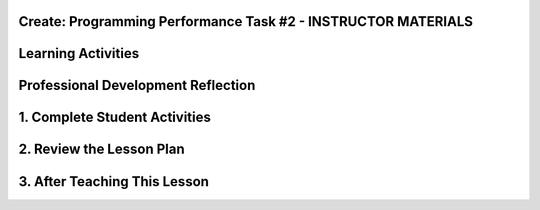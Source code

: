 .. raw:: html 

    <a href="../index.html"><img class="align-center" src="../_static/MobileCSPLogo.png" width="250px"/></a>

Create: Programming Performance Task #2 - INSTRUCTOR MATERIALS
=================================================================

.. raw:: html

	<!-- Copy these lines to the top of the lesson's HTML code.  -->
	<script type="text/javascript" src="https://code.jquery.com/jquery-1.11.3.min.js"></script>
	<script type="text/javascript" src="assets/lib/lessons/tipped.js"></script>
	<script type="text/javascript" src="assets/lib/lessons/Framework2020.js"></script>
	<link rel="stylesheet" href="//code.jquery.com/ui/1.11.4/themes/smoothness/jquery-ui.css">
	<link rel="stylesheet" type="text/css" href="assets/lib/lessons/tipped.css">
	<link rel="stylesheet" type="text/css" href="assets/lib/lessons/lessons.css">
	<script src="//code.jquery.com/ui/1.11.4/jquery-ui.js"></script>
	<script>
	 $(function() {
	   $( "#accordion" ).accordion({
	     collapsible: true,
	     active: false,
	     heightStyle: "content",
	     icons: false
	   });
	 });
	</script>
	<script>
	$(document).ready(function() {
	     generateFrameworkTable(EKmapping['Create']);
	     generateHovers();
	 });
	
	</script>
	
	<!-- This is the overview paragraph.  The link URL should be to the corresponding lesson on the student branch. -->
	<p class="overview">
	 <a href="../mobilecsp/assessment?name=118" target="_blank" title="">This assessment</a> is the official CREATE programming performance task. AP students will submit this to the College Board and must not receive help from teachers. Non-AP students should complete this CREATE project working in pairs as a final assessment.  In this programming performance task, students work in pairs to collaboratively develop a mobile app. This includes going through the entire development process of designing, implementing, and debugging a mobile app. Students then document their work by creating a portfolio write-up and share their work through an oral presentation to the class or a recorded video presentation. (Note: the video presentation is required by the College Board.)
	</p>
	
	<table border="" id="genTable" class="framework" width="100%"></table>
	<!--
	<table class="framework">
	 <tbody>
	   <tr>
	     <th style="width:35%" colspan="2">Computer Science Principles Framework</th>
	</tr> 
	<tr class="EU">
	     <td colspan="2"><img src="../_static/assets/img/abstraction.png" class="BI-icon">
	       <div class="hover bi yui-wk-div" data-id="2">BI Abstraction</div>, 
	         EU 2.2 - Multiple levels of abstraction are used to write programs or create other computational artifacts.
	     </td>
	</tr>
	<tr class="LO">
	     <td colspan="2">LO 2.2.1: Develop	an	abstraction	when writing	a	program	or	creating	other	computational	artifacts. <div class="hover ctp yui-wk-div" data-id="2">[P2]</div>
	     </td>
	   </tr>       
	   <tr class="EU">
	     <td colspan="2"><img src="../_static/assets/img/algorithms.png" class="BI-icon">
	       <div class="hover bi yui-wk-div" data-id="4">BI Algorithms</div>, 
	         EU 4.1 - Algorithms are precise sequences of instructions for processes that can be executed by a computer and are implemented using programming languages.
	     </td>
	</tr>
	<tr class="LO">
	     <td colspan="2">LO 4.1.1: Develop an algorithm for implementation in a program. <div class="hover ctp yui-wk-div" data-id="2">[P2]</div>
	     </td>
	   </tr>   
	<tr class="LO">
	     <td colspan="2">LO 4.1.2: Express an algorithm in a language. <div class="hover ctp yui-wk-div" data-id="5">[P5]</div>
	     </td>
	   </tr>
	   <tr class="EU">
	     <td colspan="2"><img src="../_static/assets/img/programming.png" class="BI-icon">
	       <div class="hover bi yui-wk-div" data-id="5">BI Programming</div>, 
	         EU 5.1 - Programs can be developed for creative expression, to satisfy personal curiosity, to create new knowledge, or to solve problems (to help people, organizations, or society).
	     </td>
	</tr>
	<tr class="LO">
	     <td colspan="2">LO 5.1.1: Develop a program for creative expression, to satisfy personal curiosity, or to create new knowledge. <div class="hover ctp yui-wk-div" data-id="2">[P2]</div>
	     </td>
	   </tr>   
	<tr class="LO">
	     <td colspan="2">LO 5.1.2: Develop a correct program to solve problems. <div class="hover ctp yui-wk-div" data-id="2">[P2]</div>
	     </td>
	   </tr>    
	   <tr class="EU">
	     <td colspan="2"><img src="../_static/assets/img/programming.png" class="BI-icon">
	       <div class="hover bi yui-wk-div" data-id="5">BI Programming</div>, 
	         EU 5.2 - People write programs to execute algorithms.
	     </td>
	</tr>
	<tr class="LO">
	     <td colspan="2">LO 5.2.1: Explain how programs implement algorithms. <div class="hover ctp yui-wk-div" data-id="3">[P3]</div>
	     </td>
	   </tr>
	   <tr class="EU">
	     <td colspan="2"><img src="../_static/assets/img/programming.png" class="BI-icon">
	       <div class="hover bi yui-wk-div" data-id="5">BI Programming</div>, 
	         EU 5.3 - Programming is facilitated by appropriate abstractions.
	     </td>
	</tr>
	<tr class="LO">
	     <td colspan="2">LO 5.3.1: Use abstraction to manage complexity in programs. <div class="hover ctp yui-wk-div" data-id="3">[P3]</div>
	     </td>
	   </tr>
	   <tr class="EU">
	     <td colspan="2"><img src="../_static/assets/img/programming.png" class="BI-icon">
	       <div class="hover bi yui-wk-div" data-id="5">BI Programming</div>, 
	         EU 5.4 - Programs are developed, maintained, and used by people for different purposes.
	     </td>
	</tr>
	<tr class="LO">
	     <td colspan="2">LO 5.4.1: Evaluate the correctness of a program. <div class="hover ctp yui-wk-div" data-id="4">[P4]</div>
	     </td>
	   </tr>  
	   <tr class="EU">
	     <td colspan="2"><img src="../_static/assets/img/programming.png" class="BI-icon">
	       <div class="hover bi yui-wk-div" data-id="5">BI Programming</div>, 
	         EU 5.5 - Programming uses mathematical and logical concepts.
	     </td>
	</tr>
	<tr class="LO">
	     <td colspan="2">LO 5.5.1: Employ appropriate mathematical and logical concepts in programming. <div class="hover ctp yui-wk-div" data-id="1">[P1]</div>
	     </td>
	   </tr>     
	 </tbody>
	</table>
	<!--   End of Framework table. -->
	
	<!-- hide the old table
	<table>
	  <tbody><tr>
	      <th width="15%">Big Ideas</th>
	      <th>Learning Objectives<br>(What students must be able to do)</th>
	  </tr>
	  <tr>
	      <td>Creativity</td>
	      <td>1.1.1	Apply	a	creative	development	process	when	creating	computational	artifacts.	[P2]	
	      <br>1.2.1	Create	a	computational	artifact	for	creative	expression.	[P2]	         
	      <br>1.2.2	Create	a	computational	artifact	using	computing	tools	and	techniques	to	solve	a	problem.	[P2]	
	      <br>1.2.3	Create	a	new	computational	artifact	by	combining	or	modifying	existing	artifacts.	[P2]	
	      <br>1.2.4	Collaborate	in	the	creation	of	computational	artifacts.	[P6]	
	      <br>1.2.5	Analyze	the	correctness,	usability,	functionality,	and	suitability	of	computational	artifacts.	[P4]	
	      
	</td>
	   </tr>
	  <tr>
	      <td>Abstraction</td>
	      <td>2.2.1	Develop	an	abstraction	when	writing	a	program	or	creating	other	computational	artifacts.	[P2]	
	      <br>2.2.2	Use	multiple	levels	of	abstraction	to	write	programs.	[P3]	</td>
	   </tr>
	  <tr>
	      <td>Algorithms</td>
	      <td>4.1.1	Develop	an	algorithm	for	implementation	in	a	program.	[P2]	
	      <br>4.1.2	Express	an	algorithm	in	a	language.	[P5]	</td>
	   </tr>
	   <tr>
	      <td>Programming</td>
	      <td>5.1.1	Develop	a	program	for	creative	expression,	to	satisfy	personal	curiosity,	or	to	create	new	knowledge.	[P2]	
	        <br>5.1.2	Develop	a	correct	program	to	solve	problems.	[P2]
	        <br>5.1.3	Collaborate	to	develop	a	program.	[P6]	         
	        <br>5.2.1	Explain	how	programs	implement	algorithms.	[P3]	
	        <br>5.3.1	Use	abstraction	to	manage	complexity	in	programs.	[P3]	
	        <br>5.4.1	Evaluate	the	correctness	of	a	program.	[P4]	
	        <br>5.5.1	Employ	appropriate	mathematical	and	logical	concepts	in	programming.	[P1]	</td>
	   </tr>
	</tbody></table>
	-- end hide the old table -->
	
	<div class="pd yui-wk-div">
	 <h3>Professional Development</h3> 
	 <p><b>The Student Lesson: </b> Complete the student activities for the <a href="../mobilecsp/assessment?name=118" target="_blank">Mobile CSP Create: Programming Performance Task #2 assessment</a>.&nbsp;</p>
	 <p><b>The Student Handout:</b> College Board's <a href="https://apcentral.collegeboard.org/pdf/ap-csp-student-task-directions.pdf?course=ap-computer-science-principles#page=4" target="_blank" title="">reproducible CREATE Performance Task Description student handout</a> from the Course and Exam Description  booklet.</p>
	 <p><b>Grade Sample Projects:</b> Use the <a href="https://apcentral.collegeboard.org/pdf/ap-computer-science-principles-2021-create-performance-task-scoring-guidelines.pdf" target="_blank" title="">CREATE Performance Task Scoring Guidelines</a> to grade at least two <a href="https://apcentral.collegeboard.org/courses/ap-computer-science-principles/exam" target="_blank" title="">student samples (from College Board)</a> or peer projects (app projects from your professional development group).</p>
	</div>
	
	<h3>Materials</h3>
	<p></p>
	<ul>
	 <li>Computer lab with projection system</li>
	 <li>Android or iOS devices, Chromebooks, or emulators</li>
	<li><a href="https://course.mobilecsp.org/mobilecsp/unit?unit=127&amp;lesson=203" target="_blank" title="">Create Grading Sample page
	 </a></li><li><a href="https://docs.google.com/document/d/1zbHDdR-l5JF9xGor-hChrqB8pzCnxgxwMY-vBCZqJYI/edit?usp=sharing" target="_blank"> Create  Task  with Design Thinking Iterative Process Handout</a></li>
	 <li><a href="https://docs.google.com/drawings/d/1M-DZITeDT9aiPZ7Oz-kXKEGkn0DiFOH1i8idBNlxwCA/edit" target="_blank">Wireframe Design Template</a></li>
	 <li><a href="https://docs.google.com/document/d/1-4oA9bdqDRse1nYpV2wxHnOIwFNas01TbeRnVSBKQ6I/view" target="_blank" title="">How To: Create an App Video</a></li>
	 <li><a href="https://drive.google.com/open?id=15H4awBUZ0GHNcG3zVaqHZ7grJHimhUEm7dPWfTmfWl0" target="_blank" title="">How To: Create a Portfolio Write-Up</a></li>
	 <li><a href="https://drive.google.com/open?id=14noR7S7w-ghgnV2cmKXuO4KbYt3RL3vPVJLnvoWr3bk" target="_blank" title="">How To: Share Your App</a></li>
	 <li>For AP classes: <ul>
	 <li><a href="https://apcentral.collegeboard.org/pdf/ap-csp-student-task-directions.pdf?course=ap-computer-science-principles#page=4" target="_blank" title="">CREATE Performance Task Description and Instructions </a></li>
	 <li><a href="https://apcentral.collegeboard.org/pdf/ap-computer-science-principles-2021-create-performance-task-scoring-guidelines.pdf" target="_blank" title="">CREATE Peformance Task Scoring Guidelines </a></li>
	  <li> <a href="https://course.mobilecsp.org/mobilecsp/unit?unit=127&amp;lesson=203" target="_blank">Create Performance Task Samples in lesson 8.9</a></li>
	 <li><a href="https://docs.google.com/document/d/1B0VUXo-voVro_paLykF153QKtZ-urzrY-JkNFxBZjDA/copy" target="_blank" title="">AP Create template and checklists</a> </li>
	   <li> <a href="https://sites.google.com/site/mobilecspportfoliohelp/performance-tasks/create-1" target="_blank">Portfolio help site</a></li>
	<li><a href="https://docs.google.com/document/d/1pM5b-lzji6LYdyBCsHuuBzfjYm4bpEIvtFjC0fX2z3M/" target="_blank" title="">How To: Grade Performance Tasks Electronically</a></li>
	 <li><a href="https://apcentral.collegeboard.org/courses/ap-computer-science-principles/exam" target="_blank" title="">Student samples (from College Board)</a></li><li><a href="https://apcentral.collegeboard.org/pdf/digital-portfolio-student-user-guide-ap-csp.pdf" target="_blank" title="">AP Digital Portfolio Student Guide (for submitting)</a></li>
	</ul>
	 </li>
	<li>For Non-AP classes: <a href="https://docs.google.com/document/d/1qff59yFQY_0VkFz3eKMMnlxTQ9amGCOl0LI63txBIiw/edit?usp=sharing" target="_blank" title="">Non-AP Create Performance Task Rubric </a> </li>
	</ul>
	
Learning Activities
=================================================================

.. raw:: html

	<h3 id="est-length">Estimated Length: 12 hours minimum</h3> 
	<p><i>Note: The College Board will require that teachers set aside at least 12 hours of classroom time to complete all aspects of the Create Performance Task.</i> </p>
	 
	 
	<ul>
	  <li><b>Hook/Motivation (5 minutes):</b> So far, except for the first CREATE project, students have completed tutorials based on app ideas that already exist. Now, it's the their time to be creative and develop their very own app. Students will work with a partner to create an app of interest to them, that uses graphics, drawing, animation, and/or simulation. (While we encourage students to think about socially useful apps, that is not a requirement of the College Board.)</li>
	 <li><b>Experiences and Explorations (about 11 hours):</b>
	   <ul>
	   
	     <li><b>AP Warm Up Activity: Create Grading Rubric (45 mins):</b>
	AP classes can use the <a href="https://apcentral.collegeboard.org/pdf/ap-computer-science-principles-2021-create-performance-task-scoring-guidelines.pdf" target="_blank" title="">Create Performance Task Scoring Guidelines </a> to grade the two <a href="https://course.mobilecsp.org/mobilecsp/unit?unit=127&amp;lesson=203" target="_blank">Create Performance Task Samples in lesson 8.9</a> to familiarize students with the rubric and Create write-ups. Encourage them to carefully review the prompts as well as the scoring rubric. Also have them review the grading rubric and the College Board student samples so they can see examples of high, medium, and low graded student work.</li>
	     <li><b>Explanation:</b> Explain the Create Task. Students should follow the&nbsp;<a href="https://docs.google.com/document/d/1zbHDdR-l5JF9xGor-hChrqB8pzCnxgxwMY-vBCZqJYI/edit?usp=sharing" target="_blank">Create  Task  with Design Thinking Iterative Process Handout</a>. This is divided into 3+ Iterations. Students will be provided with 12 hours of in class time to complete this assessment with minimal help from the instructor.</li>
	     <li><b>Iteration 1 (45-90 mins):</b> Each pair works collaboratively on brainstorming a project idea. 
	       <br>Each pair should develop drawing(s) of the User Interface, as well as, create a rough storyboard of how their app will function. Here is a <a href="https://docs.google.com/drawings/d/1ZB7rhEj6-xkbGgnzISvNonuB9Rrjnz13AGkUkTh2CbM/edit?usp=sharing" target="_blank" title="">wireframe template</a> that can be used. 
	       <br>When brainstorming is completed, each pair should begin preparing for their elevator pitch by completing the following template: 
	       <br><i>[name of app] is a [kind of thing it is] for [the people who would use it] that, unlike [similar apps] is able to [the major distinguishing feature of your app]</i>, and giving an elevator pitch in front of the class.   Provide an opportunity for students to give feedback to each group, addressing these questions: What is a strength of the proposed app? What suggestions do you have to improve the app? <i>(Note: Teachers can assist students in defining their focus by asking questions, but not by making selections for them. Student interests should drive their choice in projects.)</i></li>
	     <li><b>Iteration 2 (90-135 mins):</b> Students should work collaboratively to develop, test, and debug a minimum working app. This could be just a User Interface with 1 functioning button. Students should follow the User Interface drawings and storyboard that they designed. Students may work on just one computer together and take turns using the mouse using pair programming or they may work on creating the app in each of their accounts using buddy programming. Students should keep a daily journal or fill out an exit slip describing what they did and problems and solutions they encountered.</li>
	     <li><b>Iteration 3+ (135-225 mins):</b> Students should iteratively add more features following the handout. All work should be saved frequently using the checkpoint button in App Inventor. Encourage students to do more research, such as using the App Inventor glossary to learn more about components and features as they program their app. Students should keep a journal or complete exit slips.&nbsp;<br>During this time, teachers should:
	       <ul>
	         <li>Clarify directions</li>
	         <li>Help students maintain their timeline</li>
	         <li>Resolve collaboration issues</li>
	         <li>Remind students about citing APIs or other code used in the project</li>
	         <li>Assist in resolving technical issues such as hardware malfunctions (not related to the program's correctness or functionality)</li>
	         <li>Instruct students on how to capture their program code for the write-up</li>
	       </ul>
	       <br>Teachers may NOT:
	       <ul>
	         <li>write, edit, or correct student work that will be turned in to the College Board,</li>
	         <li>help debug code,</li>
	         <li>let students turn in practice code that has been corrected in the final submission,</li>
	         
	     
	   </ul> 
	     </li>
	       
	   </ul>
	 </li>
	  <li><b>Rethink, Reflect and/or Revise (45-90 mins):</b> Each student should create a new portfolio page that explains their project. Each pair should have more or less the same content on their individual pages. See How To: Create A Portfolio Write Up.
	    <ul><li><b>AP students: </b> Each student who is taking the course for AP credit must create the video and the write up for the College 
	       Board  <b>independently</b> with no feedback or input from others. Submissions are due on the AP Digital Portfolio by April 30th. Students should <b>not</b> state their names or schools in the videos which must be anonymous. You may give students a grade for this assessment only after they turn it into the College Board. Be clear that your grade is not connected in any way to the official College Board grading. Optionally, you may have students present their apps to the class and invite school administration, other teachers and students, and parents.</li>
	      
	      <li><b>Non-AP students:</b> Each pair should give a 5-10 minute oral presentation for the Create #2. Inviting your school administration, other teachers and students, and parents to the presentations is encouraged.</li>
	    </ul></li>
	</ul>
	
	      
	 
	 <div id="accordion" class="yui-wk-div">
	 <h3 class="ap-classroom">AP Resources</h3>
	   <div class="yui-wk-div">
	     <ul>
	     <li><span class="yui-non">Create Performance Task Teacher webinar by the College Board from October 2020 (<a href="https://globalmeet.webcasts.com/starthere.jsp?ei=1362027&amp;tp_key=f59cb86c43" target="_blank" title="">recording</a>)</span></li><li><span class="yui-non">Create Performance Task Student webinar by the College Board from March 2021 (<a href="https://globalmeet.webcasts.com/starthere.jsp?ei=1430682&amp;tp_key=ef695443c0" target="_blank" title="">recording</a>)</span></li><li>Review the <a href="https://secure-media.collegeboard.org/digitalServices/pdf/ap/ap-computer-science-principles-course-and-exam-description.pdf#page=120" target="_blank" title="">Course and Exam Description from the College Board</a></li>
	     <li>Review the <a href="https://secure-media.collegeboard.org/digitalServices/pdf/ap/ap-computer-science-principles-course-and-exam-description.pdf#page=86" target="_blank">Teacher Guidelines</a>, as provided by the College Board, for the CREATE Performance Task.</li><li><a href="https://apcentral.collegeboard.org/pdf/digital-portfolio-teacher-user-guide-ap-csp.pdf?course=ap-computer-science-principles" target="_blank" title="">AP Digital Portfolio Teacher Guide</a></li><li><a href="https://apcentral.collegeboard.org/pdf/digital-portfolio-student-user-guide-ap-csp.pdf" target="_blank" title="" style="text-decoration-line: underline !important;">AP Digital Portfolio Student Guide (for submitting)</a></li><li>Create Performance Task Videos - Available under the "Review" Tab of AP Classroom</li>    
	      </ul>
	   </div>
	   
	   <h3 class="assessment">Assessment Opportunities and Solutions</h3>
	 <div class="yui-wk-div">
	   <p>Summative: See the <a href="https://apcentral.collegeboard.org/pdf/ap-computer-science-principles-2021-create-performance-task-scoring-guidelines.pdf" target="_blank" title="">CREATE Peformance Task Scoring Guidelines </a><span style="color: rgb(255, 0, 0);"></span> from the College Board.</p>
	   <p><b>Notes on the College Board Rubric:</b> to be added</p>
	   </div>
	   
	   <h3 class="bk-knowledge">Teacher Contributed Resources</h3>
	    <div class="yui-wk-div">
	      <ul>
	       <li><a href="https://docs.google.com/document/d/1p9SZMnj6MwhGIgHTsWE1O8Cck-2-KECQeGuzUouSf7s/edit?usp=sharing" target="_blank">Checklist for students</a> to use in their portfolio write-up - By Chris Kerr</li>
	     <li><a href="https://docs.google.com/document/d/1YqWWFrHsBnruxw0ItgqafMDpPcmJDx4Fg0UbQXRiB8g/edit" target="_blank">Brainstorming Ideas For Apps Worksheet - By Joseph Kess</a></li>
	     <li><a href="https://docs.google.com/document/d/1bvAJTON-UVGR1i8sOJw5EZz0bW5Wcx0ikKlB7FOxvzw/edit" target="_blank">Writing Your Elevator Pitch Worksheet - By Joseph Kess</a></li>
	     <li><a href="https://docs.google.com/viewer?a=v&amp;pid=sites&amp;srcid=ZGVmYXVsdGRvbWFpbnxld2Rtb2JpbGV8Z3g6YzY1YjFkOTliNDljMWIw" target="_blank">Project Storyboard - By Elizabeth Dillard</a></li>
	     <li><a href="https://docs.google.com/viewer?a=v&amp;pid=sites&amp;srcid=ZGVmYXVsdGRvbWFpbnxld2Rtb2JpbGV8Z3g6ZWNmNDY5MGE1Njc1NzQ" target="_blank">Observation Worksheet - By Elizabeth Dillard</a> - For students to complete for each project that they observe during the presentations</li>
	     <li><a href="https://docs.google.com/viewer?a=v&amp;pid=sites&amp;srcid=ZGVmYXVsdGRvbWFpbnxld2Rtb2JpbGV8Z3g6NTg5NzgxMWZlMDhlMGY2Yg" target="_blank">Reflection Worksheet - By Elizabeth Dillard </a> - For students to complete after completing the project</li>
	   </ul>
	   </div>
	   
	   <h3 class="tips">Teaching Tip: Classroom Considerations</h3>
	    <div class="yui-wk-div">
	   <ul>
	     <li>This project could be used after Unit 6 or 7 material.</li>
	     <li>It could serve as a final project depending on your course schedule. However, you cannot provide feedback to students until they've submitted the final version of their performance task to College Board.</li>
	     <li>You may want to point out and review the Resources page with students. The Resources page provides information on things such as One Minute Lessons that may be helpful to students.</li>
	     <li>We really encourage you to find a way to celebrate your student's apps and their achievements this year, especially by inviting others at the school. This is a great opportunity to increase awareness and understanding of computer science...as well as recruit students for next year's course!</li>
	   </ul>
	 </div>
	   
	   
	</div> <!-- end of accordion -->
	 
	
	<!-- The lesson should end with the teacher's PD reflection (during PD) and, eventually,
	  with their assessment of how well the lesson worked (during the school year). These should
	  explicitly call out the lesson's EUs.  
	-->
	<div class="pd yui-wk-div">

Professional Development Reflection
=================================================================

.. raw:: html

	 <p>Discuss the following questions with other teachers in your professional development program.</p>
	 <ul> 
	   <li>What questions do you have about how to implement the performance task in class? Do you need any clarification on the role of teachers for this performance task? (See College Board's Course and Exam Description, pg. 82-83 for role of teachers in the CREATE Performance Task.)</li>
	   <li>Review the <a href="https://apcentral.collegeboard.org/pdf/ap-computer-science-principles-2021-create-performance-task-scoring-guidelines.pdf" target="_blank" title="">CREATE - Programming Performance Task Scoring Guidelines </a>, paying attention to the content areas (rows) and the descriptors for each performance quality (columns). What areas are you comfortable assessing? What areas do you have questions about?</li>
	 </ul>
	 <question quid="6215215582543872" weight="0" instanceid="FpdBnV1dTATy"></question>
	 <question quid="5669044724170752" weight="0" instanceid="DoUYOuvnTJE6"></question>
	 <question quid="6301546908221440" weight="0" instanceid="BZESQmmssquP"></question>
	 <br>
	</div>
	    
	
	
	
	
	
	
	
	
	
	
	
	
	<!--   Old Version
	
1. Complete Student Activities
=================================================================

.. raw:: html

	<p>Complete the activities for <a href="https://ram8647.appspot.com/mobileCSP/assessment?name=118" target="_blank">Create: Programming Performance Task #2</a>.</p>
	<p>Students will be completing and submitting their projects through their portfolio sites. If you want them to submit and share with others in the country to receive feedback, they can submit the URL of their project in the Mobile CSP online course. Once they submit their project, they will have access to the peer review dashboard where they will be automatically assigned two other student projects to review.</p>
	
2. Review the Lesson Plan
=================================================================

.. raw:: html

	<h3>Content Standards (CS)</h3>
	<table>
	  <tbody><tr>
	      <th width="33%">Enduring Understandings</th>
	      <th>Learning Objectives<br>(What students must be able to do)</th>
	  </tr>
	  <tr>
	      <td>1.1 Creative development can be an essential process for creating computational artifacts.</td>
	      <td>1.1.1 Apply a creative development process when creating computational artifacts. [P2]</td>
	   </tr>
	  <tr>
	      <td>1.2 Computing enables people to use creative development processes when using computing tools and techniques to create computational artifacts for creative expression of ideas or to solve a problem.</td>
	      <td>1.2.1 Create a computational artifact for creative expression. [P2]
	      <br>1.2.2 Create a computational artifact using computing tools and techniques to solve a problem. [P2]
	      <br>1.2.3 Create a new computational artifact by combining or modifying existing artifacts. [P2]
	      <br>1.2.4 Collaborate in the creation of computational artifacts. [P6]
	      <br>1.2.5 Analyze the correctness, usability, functionality, and suitability of computational artifacts. [P4]</td>
	   </tr>
	  <tr>
	      <td>2.2 Multiple levels of abstraction are used to write programs or to create other computational artifacts.</td>
	      <td>2.2.1 Develop an abstraction when writing a program or creating other computational artifacts. [P2]
	      <br>2.2.2 Use multiple levels of abstraction to write programs. [P3]</td>
	   </tr>
	  <tr>
	      <td>4.1 Algorithms are precise sequences of instructions for processes that can be executed by a computer and are implemented using programming languages.</td>
	      <td>4.1.1 Develop an algorithm for implementation in a program. [P2]
	      <br>4.1.2 Express an algorithm in a language. [P5]
	      </td>
	   </tr>
	  <tr>
	      <td>5.1 Programs can be developed to solve problems (to help people, organizations or society); for creative expression; to satisfy personal curiosity or to create new knowledge.</td>
	      <td>5.1.1 Develop a program for creative expression, to satisfy personal curiosity, or to create new knowledge. [P2]
	      <br>5.1.2 Develop a correct program to solve problems. [P2]
	      <br>5.1.3 Collaborate to develop a program. [P6]
	      </td>
	   </tr>
	  <tr>
	      <td>5.2 People write programs to execute algorithms.</td>
	      <td>5.2.1 Explain how programs implement algorithms. [P3]
	      </td>
	   </tr>
	  <tr>
	      <td>5.3 Programming is facilitated by appropriate abstractions.</td>
	      <td>5.3.1 Use abstraction to manage complexity in programs. [P3]
	      </td>
	   </tr>
	  <tr>
	      <td>5.4 Programs are developed, maintained, and used by people for different purposes.</td>
	      <td>5.4.1 Evaluate the correctness of a program. [P4]
	      </td>
	   </tr>
	  <tr>
	      <td>5.5 Programming uses mathematical and logical concepts.</td>
	      <td>5.5.1 Employ appropriate mathematical and logical concepts in programming. [P1]
	      </td>
	   </tr>
	</tbody></table>
	
	<h3>Student Objectives (Knowledge and Skills)</h3> 
	<p></p>
	<ul>
	  <li>Develop a mobile app from scratch in collaboration with a partner</li>
	  <li>Design, implement, and debug a mobile app</li>
	  <li>Create a portfolio write-up and an oral presentation about their project</li></ul>
	<h4><br></h4><ul>
	</ul>
	
	<h4>Experiences and Explorations</h4>
	<ul>
	  <li><b>Organization (5 minutes):</b> Split the students into pairs. You may decide to choose their partner for them or let them pick their own partner. (Note that you should only allow one group of 3 for odd numbers of students, according to College Board.)</li>
	  <li><b>Explanation (15 minutes):</b> Explain the creative project 3 assignment. Students should follow the assignment process for creative project 2.</li>
	  <li><b>Review (5 minutes):</b> Give students an opportunity to review the requirements for the task from the College Board. Have them read through the requirements and discuss the task with their partner. Encourage them to carefully review the prompts as well as the scoring rubric.  </li>
	  <li><b>Brainstorming (30 minutes):</b> Each pair works collaboratively on brainstorming a project idea. 
	      <br>Each pair should develop drawing(s) of the User Interface, as well as, create a rough storyboard of how their app will function. Here is a wireframe template that can be used. When students are finished, they should meet with the instructor to discuss their idea. If necessary, the pair should make any changes that are needed. When brainstorming is completed, each pair should begin preparing for their elevator pitch by completing the following template: 
	      <br><i>[name of app] is a [kind of thing it is] for [the people who would use it] that, unlike [similar apps] is able to [the major distinguishing feature of your app]. 
	  </i></li>
	  <li><b>Elevator Pitches (30 minutes):</b> Each pair gives an elevator pitch on their project idea using the elevator pitch template. Students may also wish to share the design of their User Interface and explain some of the significant features that the app will have.
	      <br>Provide an opportunity for students to give feedback to each group, addressing these questions: Is the app presented socially useful why or why not? What is a strength of the proposed app? What suggestions do you have to improve the app? </li>
	  <li><b>Hands on (~10 hours):</b> Students should work collaboratively to develop, test, and debug their app. Students should follow the User Interface drawings and storyboard that they designed. Students may work on just one computer together and take turns using the mouse or they may work on creating the app in each of their accounts. All work should be saved frequently using the checkpoint button in App Inventor.</li>
	</ul>
	
	<h4>Rethink, Reflect and/or Revise</h4>
	<ul>
	   <li><b>Write Up (60-90 minutes):</b> Each student should create a new portfolio page that explains their project. Each pair should have more or less the same content on their individual pages. See How To: Create A Portfolio Write Up.</li>
	   <li><b>Presentations (varies, 1-2 class periods):</b> Each pair should give a 5-10 minute oral presentation. Their presentation should include a walkthrough of their portfolio page, as well as, include a live demo of their working app.</li>
	</ul>
	
	<h3>Considerations</h3>
	<p></p>
	<ul>
	  <li>At Trinity this project was a two-week out-of-class project that was assigned at the end of week 11 of a 13 week course. During the accelerated teachers professional development course, the assignment was given at the end of the 5th of 6 weeks of the course and teachers were given approximately 9 hours of classroom time to work on their projects. Teachers were able to complete the project, the portfolio, and the presentation within 8 hours, although some may have done additional work at home.</li>
	  <li>This project should be used after Unit 7 material and is intended to replicate the performance task students will have to complete for the AP Exam in 2016-17.</li>
	</ul>
	
	
	
	
3. After Teaching This Lesson
=================================================================

.. raw:: html

	<p>Please provide answers to the following prompts:<br><br>
	<question quid="6215215582543872" weight="0" instanceid="FpdBnV1dTATy">
	</question>
	<question quid="5669044724170752" weight="0" instanceid="DoUYOuvnTJE6">
	</question>
	<question quid="6301546908221440" weight="0" instanceid="BZESQmmssquP">
	</question>
	</p>
	
	-->